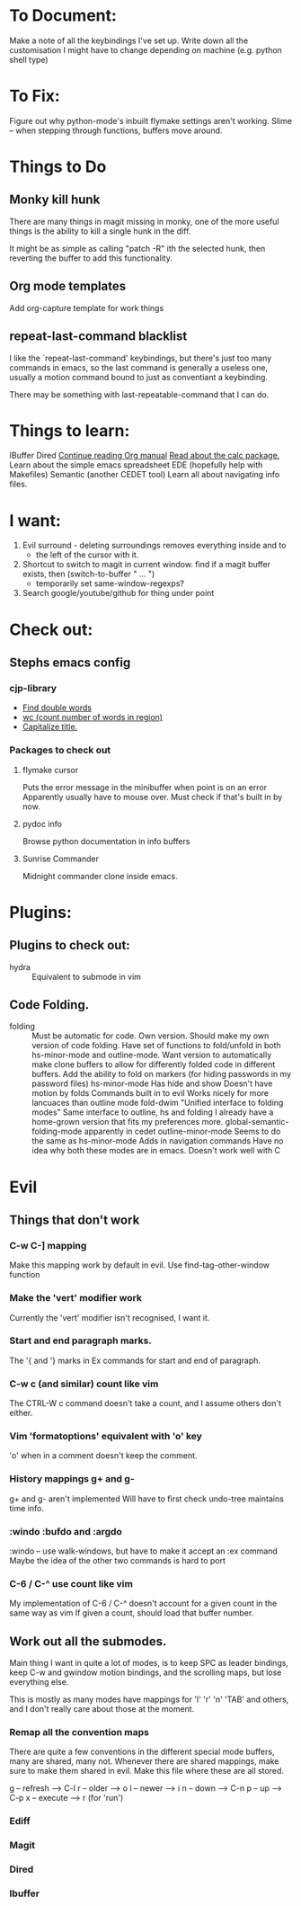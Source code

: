 * To Document:
Make a note of all the keybindings I've set up.
Write down all the customisation I might have to change depending on machine
    (e.g. python shell type)

* To Fix:
Figure out why python-mode's inbuilt flymake settings aren't working.
Slime -- when stepping through functions, buffers move around.

* Things to Do
** Monky kill hunk
There are many things in magit missing in monky, one of the more useful things
is the ability to kill a single hunk in the diff.

It might be as simple as calling "patch -R" ith the selected hunk, then
reverting the buffer to add this functionality.
** Org mode templates
Add org-capture template for work things
** repeat-last-command blacklist
I like the `repeat-last-command' keybindings, but there's just too many commands
in emacs, so the last command is generally a useless one, usually a motion
command bound to just as conventiant a keybinding.

There may be something with last-repeatable-command that I can do.
* Things to learn:
IBuffer
Dired
[[info:org#Capture%20-%20Refile%20-%20Archive][Continue reading Org manual]]
[[info:calc][Read about the calc package.]]
Learn about the simple emacs spreadsheet
EDE (hopefully help with Makefiles)
Semantic (another CEDET tool)
Learn all about navigating info files.

* I want:
1) Evil surround - deleting surroundings removes everything inside and to
   + the left of the cursor with it.
2) Shortcut to switch to magit in current window.
   find if a magit buffer exists, then
   (switch-to-buffer " ... ")
   + temporarily set same-window-regexps?
3) Search google/youtube/github for thing under point

* Check out:
** Stephs emacs config
*** cjp-library
+ [[file:stephs_emacs/lisp/cjp-library.el::228][Find double words]]
+ [[file:stephs_emacs/lisp/cjp-library.el::305][wc (count number of words in region)]]
+ [[file:stephs_emacs/lisp/cjp-library.el::351][Capitalize title.]]
*** Packages to check out
**** flymake cursor
Puts the error message in the minibuffer when point is on an error
Apparently usually have to mouse over.
Must check if that's built in by now.
**** pydoc info
Browse python documentation in info buffers
**** Sunrise Commander
Midnight commander clone inside emacs.
* Plugins:
** Plugins to check out:
+ hydra          :: Equivalent to submode in vim
** Code Folding.
+ folding      :: Must be automatic for code.
     Own version.
                  Should make my own version of code folding.
                  Have set of functions to fold/unfold in both
                  hs-minor-mode and outline-mode.
                  Want version to automatically make clone buffers to
                  allow for differently folded code in different
                  buffers.
                  Add the ability to fold on markers (for hiding
                     passwords in my password files)
     hs-minor-mode
                  Has hide and show
                  Doesn't have motion by folds
                  Commands built in to evil
                  Works nicely for more lancuaces than outline mode
     fold-dwim
                  "Unified interface to folding modes"
                  Same interface to outline, hs and folding
                  I already have a home-grown version that fits my
                    preferences more.
     global-semantic-folding-mode
                  apparently in cedet
     outline-minor-mode
                  Seems to do the same as hs-minor-mode
                  Adds in navigation commands
                  Have no idea why both these modes are in emacs.
                  Doesn't work well with C
* Evil
** Things that don't work
*** C-w C-] mapping
Make this mapping work by default in evil.
Use find-tag-other-window function
*** Make the 'vert' modifier work
Currently the 'vert' modifier isn't recognised, I want it.
*** Start and end paragraph marks.
The '{ and '} marks in Ex commands for start and end of paragraph.
*** C-w c  (and similar) count like vim
The CTRL-W c command doesn't take a count, and I assume others don't either.
*** Vim 'formatoptions' equivalent with 'o' key
'o' when in a comment doesn't keep the comment.
*** History mappings g+ and g-
g+ and g-  aren't implemented
Will have to first check undo-tree maintains time info.
*** :windo :bufdo and :argdo
:windo  --  use walk-windows, but have to make it accept an :ex command
Maybe the idea of the other two commands is hard to port
*** C-6 / C-^ use count like vim
My implementation of C-6 / C-^ doesn't account for a given count in the same way
    as vim
    If given a count, should load that buffer number.
** Work out all the submodes.
Main thing I want in quite a lot of modes, is to keep SPC as leader bindings,
keep C-w and g\d window motion bindings, and the scrolling maps, but lose
everything else.

This is mostly as many modes have mappings for 'l' 'r' 'n' 'TAB' and others, and
I don't really care about those at the moment.
*** Remap all the convention maps
There are quite a few conventions in the different special mode buffers, many
are shared, many not.
Whenever there are shared mappings, make sure to make them shared in evil.
Make this file where these are all stored.

g -- refresh --> C-l
r -- older   --> o
l -- newer   --> i
n -- down    --> C-n
p -- up      --> C-p
x -- execute --> r  (for 'run')
*** Ediff
*** Magit
*** Dired
*** Ibuffer
